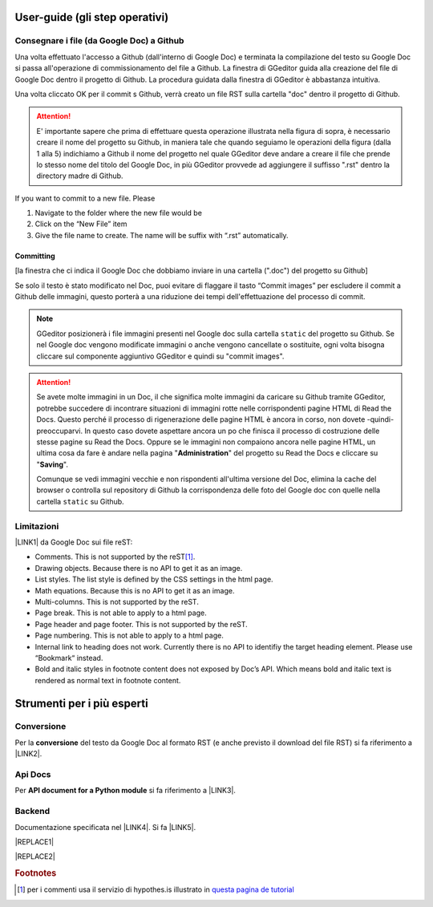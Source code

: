
.. _h03e36184a274f643d276c3036316164:

User-guide (gli step operativi)
*******************************

.. _h713143325814353613281e551531322a:

Consegnare i file (da Google Doc) a Github
==========================================

Una volta effettuato l'accesso a Github (dall'interno di Google Doc) e terminata la compilazione del testo su Google Doc si passa all'operazione di commissionamento del file a Github. La finestra di GGeditor guida alla creazione del file di Google Doc dentro il progetto di Github. La procedura guidata dalla finestra di GGeditor è abbastanza intuitiva.

\ |IMG1|\ 

Una volta cliccato OK per il commit s Github, verrà creato un file RST sulla cartella "doc" dentro il progetto di Github.


..  Attention:: 

    E' importante sapere che prima di effettuare questa operazione illustrata nella figura di sopra, è necessario creare il nome del progetto su Github, in maniera tale che quando seguiamo le operazioni della figura (dalla 1 alla 5) indichiamo a Github il nome del progetto nel quale GGeditor deve andare a creare il file che prende lo stesso nome del titolo del Google Doc, in più GGeditor provvede ad aggiungere il suffisso ".rst" dentro la directory madre di Github.

If you want to commit to a new file. Please

#. Navigate to the folder where the new file would be

#. Click on the “New File” item

#. Give the file name to create. The name will be suffix with “.rst” automatically.

.. _h572153e49969743e69262f2d637743:

Committing
----------

\ |IMG2|\ 

[la finestra che ci indica il Google Doc che dobbiamo inviare in una cartella (".doc") del progetto su Github]

\ |IMG3|\ Se solo il testo è stato modificato nel Doc, puoi evitare di flaggare il tasto “Commit images” per escludere il commit a Github delle immagini, questo porterà a una riduzione dei tempi dell'effettuazione del processo di commit.


..  Note:: 

    GGeditor posizionerà i file immagini presenti nel Google doc sulla cartella ``static`` del progetto su Github. Se nel Google doc vengono modificate immagini o anche vengono cancellate o sostituite, ogni volta bisogna cliccare sul componente aggiuntivo GGeditor e quindi su "commit images".


..  Attention:: 

    Se avete molte immagini in un Doc, il che significa molte immagini da caricare su Github tramite GGeditor, potrebbe succedere di incontrare situazioni di immagini rotte nelle corrispondenti pagine HTML di Read the Docs.
    Questo perché il processo di rigenerazione delle pagine HTML è ancora in corso, non dovete -quindi- preoccuparvi. In questo caso dovete aspettare ancora un po che finisca il processo di costruzione delle stesse pagine su Read the Docs. Oppure se le immagini non compaiono ancora nelle pagine HTML, un ultima cosa da fare è andare nella pagina "\ |STYLE0|\ " del progetto su Read the Docs e cliccare su "\ |STYLE1|\ ".
    
    Comunque se vedi immagini vecchie e non rispondenti all'ultima versione del Doc, elimina la cache del browser o controlla sul repository di Github la corrispondenza delle foto del Google doc con quelle nella cartella ``static`` su Github.

.. _h534e17712232613c42586df1412f1b:

Limitazioni 
============

\ |LINK1|\  da Google Doc sui file reST:

* Comments. This is not supported by the reST\ [#F1]_\ .

* Drawing objects. Because there is no API to get it as an image.

* List styles. The list style is defined by the CSS settings in the html page.

* Math equations. Because this is no API to get it as an image.

* Multi-columns. This is not supported by the reST.

* Page break. This is not able to apply to a html page.

* Page header and page footer. This is not supported by the reST.

* Page numbering. This is not able to apply to a html page.

* Internal link to heading does not work. Currently there is no API to identifiy the target heading element. Please use “Bookmark“ instead.

* Bold and italic styles in footnote content does not exposed by Doc’s API. Which means bold and italic text is rendered as normal text in footnote content.

.. _h664e1b56760748493264151c256561:

Strumenti per i più esperti
***************************

.. _h132d7f7f1b3e1a3d73666d401101e7d:

Conversione
===========

Per la \ |STYLE2|\  del testo da Google Doc al formato RST (e anche previsto il download del file RST) si fa riferimento a \ |LINK2|\ .

.. _h2b426234521b486d3a6d7e3d167d91b:

Api Docs
========

Per \ |STYLE3|\  si fa riferimento a \ |LINK3|\ .

.. _h2e427c26763f767566236c4a5e2d6c14:

Backend
=======

Documentazione specificata nel \ |LINK4|\ . Si fa \ |LINK5|\ .


|REPLACE1|


|REPLACE2|


.. bottom of content


.. |STYLE0| replace:: **Administration**

.. |STYLE1| replace:: **Saving**

.. |STYLE2| replace:: **conversione**

.. |STYLE3| replace:: **API document for a Python module**


.. |REPLACE1| raw:: html

    <script id="dsq-count-scr" src="//guida-readthedocs.disqus.com/count.js" async></script>
    
    <div id="disqus_thread"></div>
    <script>
    
    /**
    *  RECOMMENDED CONFIGURATION VARIABLES: EDIT AND UNCOMMENT THE SECTION BELOW TO INSERT DYNAMIC VALUES FROM YOUR PLATFORM OR CMS.
    *  LEARN WHY DEFINING THESE VARIABLES IS IMPORTANT: https://disqus.com/admin/universalcode/#configuration-variables*/
    /*
    
    var disqus_config = function () {
    this.page.url = PAGE_URL;  // Replace PAGE_URL with your page's canonical URL variable
    this.page.identifier = PAGE_IDENTIFIER; // Replace PAGE_IDENTIFIER with your page's unique identifier variable
    };
    */
    (function() { // DON'T EDIT BELOW THIS LINE
    var d = document, s = d.createElement('script');
    s.src = 'https://guida-readthedocs.disqus.com/embed.js';
    s.setAttribute('data-timestamp', +new Date());
    (d.head || d.body).appendChild(s);
    })();
    </script>
    <noscript>Please enable JavaScript to view the <a href="https://disqus.com/?ref_noscript">comments powered by Disqus.</a></noscript>
.. |REPLACE2| raw:: html

    <a href="https://twitter.com/cirospat?ref_src=twsrc%5Etfw" class="twitter-follow-button" data-show-count="false">Follow @cirospat</a><script async src="https://platform.twitter.com/widgets.js" charset="utf-8"></script>

.. |LINK1| raw:: html

    <a href="http://ggeditor.readthedocs.io/en/latest/Limitations.html" target="_blank">Funzioni non supportate</a>

.. |LINK2| raw:: html

    <a href="http://ggeditor.readthedocs.io/en/latest/User%20Guide.html#conversion" target="_blank">questo paragrafo del tutorial di GGeditor</a>

.. |LINK3| raw:: html

    <a href="http://ggeditor.readthedocs.io/en/latest/ApiDoc.html" target="_blank">questo paragrafo del tutorial di GGeditor</a>

.. |LINK4| raw:: html

    <a href="http://google.github.io/styleguide/pyguide.html" target="_blank">Google Python Style Guide</a>

.. |LINK5| raw:: html

    <a href="http://ggeditor.readthedocs.io/en/latest/api/backend.html" target="_blank">riferimento a questo paragrafo del tutorial di GGeditor</a>



.. rubric:: Footnotes

.. [#f1]  per i commenti usa il servizio di hypothes.is illustrato in  `questa pagina de tutorial <http://googledocs.readthedocs.io/it/latest/hypothesis-partecipazione.html>`__ 

.. |IMG1| image:: static/user-guide_1.png
   :height: 494 px
   :width: 601 px

.. |IMG2| image:: static/user-guide_2.png
   :height: 304 px
   :width: 600 px

.. |IMG3| image:: static/user-guide_3.png
   :height: 52 px
   :width: 152 px
